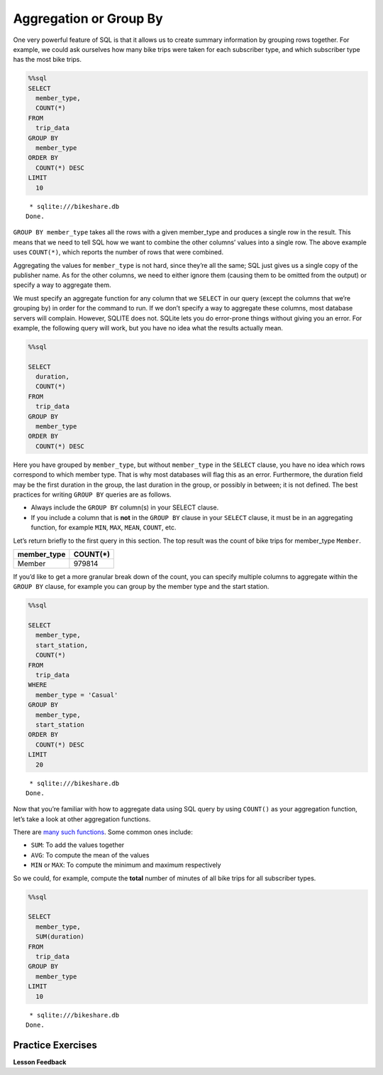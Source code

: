 .. Copyright (C)  Google, Runestone Interactive LLC
   This work is licensed under the Creative Commons Attribution-ShareAlike 4.0
   International License. To view a copy of this license, visit
   http://creativecommons.org/licenses/by-sa/4.0/.


Aggregation or Group By
=======================

One very powerful feature of SQL is that it allows us to create summary
information by grouping rows together. For example, we could ask
ourselves how many bike trips were taken for each subscriber type, and
which subscriber type has the most bike trips.


.. code:: python3

    %%sql
    SELECT
      member_type,
      COUNT(*)
    FROM
      trip_data
    GROUP BY
      member_type
    ORDER BY
      COUNT(*) DESC
    LIMIT
      10


.. parsed-literal::

     * sqlite:///bikeshare.db
    Done.


.. raw:: html

    <table>
        <tr>
            <th>member_type</th>
            <th>COUNT(*)</th>
        </tr>
        <tr>
            <td>Member</td>
            <td>979814</td>
        </tr>
        <tr>
            <td>Casual</td>
            <td>246949</td>
        </tr>
        <tr>
            <td>Unknown</td>
            <td>4</td>
        </tr>
    </table>


``GROUP BY member_type`` takes all the rows with a given
member_type and produces a single row in the result. This means that
we need to tell SQL how we want to combine the other columns’ values
into a single row. The above example uses ``COUNT(*)``, which reports the number
of rows that were combined.

Aggregating the values for ``member_type`` is not hard, since
they’re all the same; SQL just gives us a single copy of the publisher
name. As for the other columns, we need to either ignore them (causing them to
be omitted from the output) or specify a way to aggregate them.

We must specify an aggregate function for any column that we ``SELECT``
in our query (except the columns that we’re grouping by) in order for the
command to run. If we don’t specify a way to aggregate these columns, most
database servers will complain. However, SQLITE does not. SQLite lets you do
error-prone things without giving you an error. For example, the following query
will work, but you have no idea what the results actually mean.


.. code:: python3

    %%sql

    SELECT
      duration,
      COUNT(*)
    FROM
      trip_data
    GROUP BY
      member_type
    ORDER BY
      COUNT(*) DESC


.. raw:: html

    <table border="1" class="dataframe">
    <thead>
        <tr style="text-align: right;">
        <th></th>
        <th>duration</th>
        <th>COUNT(*)</th>
        </tr>
    </thead>
    <tbody>
        <tr>
        <th>0</th>
        <td>3548</td>
        <td>979814</td>
        </tr>
        <tr>
        <th>1</th>
        <td>346</td>
        <td>246949</td>
        </tr>
        <tr>
        <th>2</th>
        <td>501</td>
        <td>4</td>
        </tr>
    </tbody>
    </table>


Here you have grouped by ``member_type``, but without ``member_type`` in the
``SELECT`` clause, you have no idea which rows correspond to which member type.
That is why most databases will flag this as an error. Furthermore, the
duration field may be the first duration in the group, the last duration in the
group, or possibly in between; it is not defined. The best practices for writing
``GROUP BY`` queries are as follows.

* Always include the ``GROUP BY`` column(s) in your SELECT clause.
* If you include a column that is **not** in the ``GROUP BY`` clause in your
  ``SELECT`` clause, it must be in an aggregating function, for example ``MIN``,
  ``MAX``, ``MEAN``, ``COUNT``, etc.

Let’s return briefly to the first query in this section. The
top result was the count of bike trips for member_type ``Member``.

=========== ========
member_type COUNT(*)
=========== ========
Member      979814
=========== ========

If you’d like to get a more granular break down of the count, you can
specify multiple columns to aggregate within the ``GROUP BY`` clause,
for example you can group by the member type and the start station.


.. code:: python3

    %%sql

    SELECT
      member_type,
      start_station,
      COUNT(*)
    FROM
      trip_data
    WHERE
      member_type = 'Casual'
    GROUP BY
      member_type,
      start_station
    ORDER BY
      COUNT(*) DESC
    LIMIT
      20


.. parsed-literal::

     * sqlite:///bikeshare.db
    Done.


.. raw:: html

    <table>
        <tr>
            <th>member_type</th>
            <th>start_station</th>
            <th>COUNT(*)</th>
        </tr>
        <tr>
            <td>Casual</td>
            <td>31200</td>
            <td>10922</td>
        </tr>
        <tr>
            <td>Casual</td>
            <td>31217</td>
            <td>10912</td>
        </tr>
        <tr>
            <td>Casual</td>
            <td>31235</td>
            <td>9829</td>
        </tr>
        <tr>
            <td>Casual</td>
            <td>31219</td>
            <td>8736</td>
        </tr>
        <tr>
            <td>Casual</td>
            <td>31225</td>
            <td>7180</td>
        </tr>
        <tr>
            <td>Casual</td>
            <td>31228</td>
            <td>6111</td>
        </tr>
        <tr>
            <td>Casual</td>
            <td>31222</td>
            <td>5943</td>
        </tr>
        <tr>
            <td>Casual</td>
            <td>31215</td>
            <td>5224</td>
        </tr>
        <tr>
            <td>Casual</td>
            <td>31201</td>
            <td>4991</td>
        </tr>
        <tr>
            <td>Casual</td>
            <td>31218</td>
            <td>4960</td>
        </tr>
        <tr>
            <td>Casual</td>
            <td>31237</td>
            <td>4906</td>
        </tr>
        <tr>
            <td>Casual</td>
            <td>31232</td>
            <td>4905</td>
        </tr>
        <tr>
            <td>Casual</td>
            <td>31623</td>
            <td>4853</td>
        </tr>
        <tr>
            <td>Casual</td>
            <td>31205</td>
            <td>4751</td>
        </tr>
        <tr>
            <td>Casual</td>
            <td>31613</td>
            <td>4162</td>
        </tr>
        <tr>
            <td>Casual</td>
            <td>31212</td>
            <td>4029</td>
        </tr>
        <tr>
            <td>Casual</td>
            <td>31238</td>
            <td>3920</td>
        </tr>
        <tr>
            <td>Casual</td>
            <td>31104</td>
            <td>3908</td>
        </tr>
        <tr>
            <td>Casual</td>
            <td>31203</td>
            <td>3772</td>
        </tr>
        <tr>
            <td>Casual</td>
            <td>31204</td>
            <td>3675</td>
        </tr>
    </table>


Now that you’re familiar with how to aggregate data using SQL
query by using ``COUNT()`` as your aggregation function, let’s take a
look at other aggregation functions.

There are `many such
functions <https://www.postgresql.org/docs/9.5/functions-aggregate.html>`__.
Some common ones include:

-  ``SUM``: To add the values together
-  ``AVG``: To compute the mean of the values
-  ``MIN`` or ``MAX``: To compute the minimum and maximum respectively

So we could, for example, compute the **total** number of minutes of all
bike trips for all subscriber types.


.. code:: python3

    %%sql

    SELECT
      member_type,
      SUM(duration)
    FROM
      trip_data
    GROUP BY
      member_type
    LIMIT
      10


.. parsed-literal::

     * sqlite:///bikeshare.db
    Done.


.. raw:: html

    <table>
        <tr>
            <th>member_type</th>
            <th>SUM(duration)</th>
        </tr>
        <tr>
            <td>Casual</td>
            <td>687530197</td>
        </tr>
        <tr>
            <td>Member</td>
            <td>759503541</td>
        </tr>
        <tr>
            <td>Unknown</td>
            <td>3434</td>
        </tr>
    </table>


Practice Exercises
------------------

.. fillintheblank:: sql_agg_0

   Compute the average duration of bike trips for each starting station id and
   list the results in order of highest average to lowest average for the 10
   stations with the highest average. What is the highest average duration?

   - :40669.5: Is the correct answer
     :2368.5.*: Is the 10th largest
     :x: Keep trying


.. reveal:: bikes_agg
    :instructoronly:


    .. code:: python3

        %%sql

        SELECT
          start_station,
          AVG(duration)
        FROM
          trip_data
        GROUP BY
          start_station
        ORDER BY
          AVG(duration) DESC
        LIMIT
          10


    .. raw:: html

        <table>
            <tr>
                <th>start_station</th>
                <th>AVG(duration)</th>
            </tr>
            <tr>
                <td>31806</td>
                <td>40669.5</td>
            </tr>
            <tr>
                <td>31052</td>
                <td>4325.0</td>
            </tr>
            <tr>
                <td>31705</td>
                <td>3787.787878787879</td>
            </tr>
            <tr>
                <td>31262</td>
                <td>3563.8636363636365</td>
            </tr>
            <tr>
                <td>31704</td>
                <td>3550.0</td>
            </tr>
            <tr>
                <td>31703</td>
                <td>3134.6492146596856</td>
            </tr>
            <tr>
                <td>31266</td>
                <td>2906.0</td>
            </tr>
            <tr>
                <td>31217</td>
                <td>2431.043944420405</td>
            </tr>
            <tr>
                <td>31016</td>
                <td>2414.4292185730465</td>
            </tr>
            <tr>
                <td>31235</td>
                <td>2368.5348916450866</td>
            </tr>
        </table>

    2. ``SELECT bike_number, COUNT(*) FROM trip_data GROUP BY bike_number ORDER BY COUNT(*) DESC```

    3. ``SELECT member_type, COUNT(*) FROM trip_data GROUP BY member_type;``

    4. ``SELECT start_station, COUNT(*) FROM trip_data WHERE start_station = end_station GROUP BY start_station ORDER BY COUNT(*) DESC``


.. fillintheblank:: sql_agg_1

   What is the bike_number |blank| and count |blank| of the bike with the most
   rides?

   - :W00893: Is the correct answer
     :W01189: Is the fewest
     :x: incorrect

   - :1584: Is the correct answer
     :1: Is the fewest number of rides
     :x: incorrect


.. fillintheblank:: sql_agg_2

   How many total rides by Members |blank| and Casual users |blank|?

   - :979814: Is the correct answer
     :246949: You have the numbers reversed...
     :x: incorrect

   - :246949: Is correct!
     :979814: You have your numbers backward
     :x: incorrect


.. fillintheblank:: sql_agg_3

   What is the station that has the most rides that start and end at the same
   station? |blank| How many rides started there? |blank|

   - :31217: Is the correct answer
     :31200: Is in second
     :x: incorrect

   - :3135: Is the correct answer
     :1: Is the fewest number of rides
     :x: Incorrect


**Lesson Feedback**

.. poll:: LearningZone_10_3
    :option_1: Comfort Zone
    :option_2: Learning Zone
    :option_3: Panic Zone

    During this lesson I was primarily in my...

.. poll:: Time_10_3
    :option_1: Very little time
    :option_2: A reasonable amount of time
    :option_3: More time than is reasonable

    Completing this lesson took...

.. poll:: TaskValue_10_3
    :option_1: Don't seem worth learning
    :option_2: May be worth learning
    :option_3: Are definitely worth learning

    Based on my own interests and needs, the things taught in this lesson...

.. poll:: Expectancy_10_3
    :option_1: Definitely within reach
    :option_2: Within reach if I try my hardest
    :option_3: Out of reach no matter how hard I try

    For me to master the things taught in this lesson feels...
